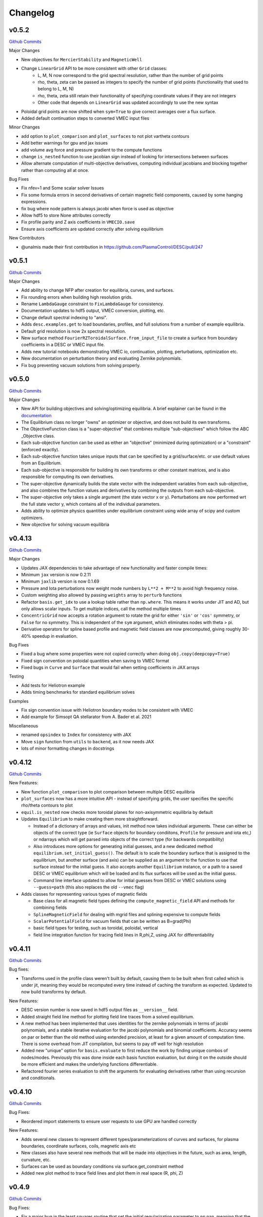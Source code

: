 Changelog
=========

v0.5.2
#######

`Github Commits <https://github.com/PlasmaControl/DESC/compare/v0.5.1...v0.5.2>`_

Major Changes

- New objectives for ``MercierStability`` and ``MagneticWell``
- Change ``LinearGrid`` API to be more consistent with other ``Grid`` classes:
    - L, M, N now correspond to the grid spectral resolution, rather than the number of grid points
    - rho, theta, zeta can be passed as integers to specify the number of grid points (functionality that used to belong to L, M, N)
    - rho, theta, zeta still retain their functionality of specifying coordinate values if they are not integers
    - Other code that depends on ``LinearGrid`` was updated accordingly to use the new syntax

- Poloidal grid points are now shifted when ``sym=True`` to give correct averages over a flux surface.
- Added default continuation steps to converted VMEC input files

Minor Changes

- add option to ``plot_comparison`` and ``plot_surfaces`` to not plot vartheta contours
- Add better warnings for gpu and jax issues
- add volume avg force and pressure gradient to the compute functions
- change ``is_nested`` function to use jacobian sign instead of looking for intersections between surfaces
- Allow alternate computation of multi-objective derivatives, computing individual jacobians and blocking together rather than computing all at once.

Bug Fixes

- Fix nfev=1 and Some scalar solver Issues
- Fix some formula errors in second derivatives of certain magnetic field components, caused by some hanging expressions.
- fix bug where node pattern is always jacobi when force is used as objective
- Allow hdf5 to store None attributes correctly
- Fix profile parity and Z axis coefficients in ``VMECIO.save``
- Ensure axis coefficients are updated correctly after solving equilibrium

New Contributors

- @unalmis made their first contribution in https://github.com/PlasmaControl/DESC/pull/247


v0.5.1
#######

`Github Commits <https://github.com/PlasmaControl/DESC/compare/v0.5.0...v0.5.1>`_

Major Changes

- Add ability to change NFP after creation for equilibria, curves, and surfaces.
- Fix rounding errors when building high resolution grids.
- Rename ``LambdaGauge`` constraint to ``FixLambdaGauge`` for consistency.
- Documentation updates to hdf5 output, VMEC conversion, plotting, etc.
- Change default spectral indexing to "ansi".
- Adds ``desc.examples.get`` to load boundaries, profiles, and full solutions from a number of example equilibria.
- Default grid resolution is now 2x spectral resolution.
- New surface method ``FourierRZToroidalSurface.from_input_file`` to create a surface from boundary coefficients in a DESC or VMEC input file.
- Adds new tutorial notebooks demonstrating VMEC io, continuation, plotting, perturbations, optimization etc.
- New documentation on perturbation theory and evaluating Zernike polynomials.
- Fix bug preventing vacuum solutions from solving properly.  


v0.5.0
#######

`Github Commits <https://github.com/PlasmaControl/DESC/compare/v0.4.12...v0.5.0>`_

Major Changes

- New API for building objectives and solving/optimizing equilibria. A brief explainer can be found in the `documentation <https://desc-docs.readthedocs.io/en/stable/notebooks/hands_on.html>`_
- The Equilibrium class no longer "owns" an optimizer or objective, and does not build its own transforms.
- The ObjectiveFunction class is a "super-objective" that combines multiple "sub-objectives" which follow the ABC _Objective class.
- Each sub-objective function can be used as either an "objective" (minimized during optimization) or a "constraint" (enforced exactly).
- Each sub-objective function takes unique inputs that can be specified by a grid/surface/etc. or use default values from an Equilibrium.
- Each sub-objective is responsible for building its own transforms or other constant matrices, and is also responsible for computing its own derivatives.
- The super-objective dynamically builds the state vector with the independent variables from each sub-objective, and also combines the function values and derivatives by combining the outputs from each sub-objective.
- The super-objective only takes a single argument (the state vector x or y). Perturbations are now performed wrt the full state vector y, which contains all of the individual parameters.
- Adds ability to optimize physics quantities under equilibrium constraint using wide array of scipy and custom optimizers.
- New objective for solving vacuum equilibria


v0.4.13
#######

`Github Commits <https://github.com/PlasmaControl/DESC/compare/v0.4.12...v0.4.13>`_

Major Changes

- Updates JAX dependencies to take advantage of new functionality and faster compile times:
- Minimum ``jax`` version is now 0.2.11
- Minimum ``jaxlib`` version is now 0.1.69
- Pressure and Iota perturbations now weight mode numbers by ``L**2 + M**2`` to avoid high frequency noise.
- Custom weighting also allowed by passing ``weights`` array to ``perturb`` functions
- Refactor ``basis.get_idx`` to use a lookup table rather than ``np.where``. This means it works under JIT and AD, but only allows scalar inputs. To get multiple indices, call the method multiple times
- ``ConcentricGrid`` now accepts a rotation argument to rotate the grid for either ``'sin'`` or ``'cos'`` symmetry, or ``False`` for no symmetry. This is independent of the ``sym`` argument, which eliminates nodes with theta > pi.
- Derivative operators for spline based profile and magnetic field classes are now precomputed, giving roughly 30-40% speedup in evaluation.

Bug Fixes

- Fixed a bug where some properties were not copied correctly when doing ``obj.copy(deepcopy=True)``
- Fixed sign convention on poloidal quantities when saving to VMEC format
- Fixed bugs in ``Curve`` and ``Surface`` that would fail when setting coefficients in JAX arrays

Testing

- Add tests for Heliotron example
- Adds timing benchmarks for standard equilibrium solves 

Examples

- Fix sign convention issue with Heliotron boundary modes to be consistent with VMEC
- Add example for Simsopt QA stellarator from A. Bader et al. 2021

Miscellaneous

- renamed ``opsindex`` to ``Index`` for consistency with JAX
- Move ``sign`` function from ``utils`` to ``backend``, as it now needs JAX
- lots of minor formatting changes in docstrings


v0.4.12
#######

`Github Commits <https://github.com/PlasmaControl/DESC/compare/v0.4.11...v0.4.12>`_

New Features:

- New function ``plot_comparison`` to plot comparison between multiple DESC equilibria
- ``plot_surfaces`` now has a more intuitive API - instead of specifying grids, the user specifies the specific rho/theta contours to plot
- ``equil.is_nested`` now checks more toroidal planes for non-axisymmetric equilibria by default
- Updates ``Equilibrium`` to make creating them more straightforward.

  - Instead of a dictionary of arrays and values, init method now takes individual arguments. These can either be objects of the correct type (ie ``Surface`` objects for boundary condiitons, ``Profile`` for pressure and iota etc,) or ndarrays which will get parsed into objects of the correct type (for backwards compatibility)
  - Also introduces more options for generating initial guesses, and a new dedicated method ``equilibrium.set_initial_guess()``. The default is to scale the boundary surface that is assigned to the equilibrium, but another surface (and axis) can be supplied as an argument to the function to use that surface instead for the initial guess. It also accepts another ``Equilibrium`` instance, or a path to a saved DESC or VMEC equilibrium which will be loaded and its flux surfaces will be used as the initial guess.
  - Command line interface updated to allow for initial guesses from DESC or VMEC solutions using ``--guess=path`` (this also replaces the old ``--vmec`` flag)

- Adds classes for representing various types of magnetic fields

  - Base class for all magnetic field types defining the ``compute_magnetic_field`` API and methods for combining fields
  - ``SplineMagneticField`` for dealing with mgrid files and splining expensive to compute fields
  - ``ScalarPotentialField`` for vacuum fields that can be written as B=grad(Phi)
  - basic field types for testing, such as toroidal, poloidal, vertical
  - field line integration function for tracing field lines in R,phi,Z, using JAX for differentiability


v0.4.11
#######

`Github Commits <https://github.com/PlasmaControl/DESC/compare/v0.4.10...v0.4.11>`_

Bug fixes:

- Transforms used in the profile class weren't built by default, causing them to be built when first called which is under jit, meaning they would be recomputed every time instead of caching the transform as expected. Updated to now build transforms by default.

New Features:

- DESC version number is now saved in hdf5 output files as ``__version__`` field.
- Added straight field line method for plotting field line traces from a solved equilibrium.
- A new method has been implemented that uses identities for the zernike polynomials in terms of jacobi polynomials, and a stable iterative evaluation for the jacobi polynomials and binomial coefficients. Accuracy seems on par or better than the old method using extended precision, at least for a given amount of computation time. There is some overhead from JIT compilation, but seems to pay off well for high resolution
- Added new "unique" option for ``basis.evaluate`` to first reduce the work by finding unique combos of nodes/modes. Previously this was done inside each basis function evaluation, but doing it on the outside should be more efficient and makes the underlying functions differentiable.
- Refactored fourier series evaluation to shift the arguments for evaluating derivatives rather than using recursion and conditionals.


v0.4.10
#######

`Github Commits <https://github.com/PlasmaControl/DESC/compare/v0.4.9...v0.4.10>`_

Bug Fixes:

- Reordered import statements to ensure user requests to use GPU are handled correctly

New Features:

- Adds several new classes to represent different types/parameterizations of curves and surfaces, for plasma boundaries, coordinate surfaces, coils, magnetic axis etc
- New classes also have several new methods that will be made into objectives in the future, such as area, length, curvature, etc.
- Surfaces can be used as boundary conditions via surface.get_constraint method
- Added new plot method to trace field lines and plot them in real space (R, phi, Z)


v0.4.9
######

`Github Commits <https://github.com/PlasmaControl/DESC/compare/v0.4.8...v0.4.9>`_

Bug Fixes:

- Fix a major bug in the least squares routine that set the initial regularization parameter to np.nan, meaning that the optimizer would stall as soon as it can no longer take full newton steps.

New Features:

- Adds a Cholesky factorization option for solving the least squares trust region problem. This can be faster, but less numerically stable due to squaring the condition number of the Jacobian. Often still produces good results since the trust region itself regularizes the solution enough to overcome the poor conditioning.
- Methods that take Grid objects now also accept an ndarray of nodes or an integer specifying the number of nodes in each direction.
- Added repr methods for string representations of more objects.


v0.4.8
######

`Github Commits <https://github.com/PlasmaControl/DESC/compare/v0.4.7...v0.4.8>`_

Bug fixes:

- Fixed array comparison in ``eq`` method to return ``False`` for differently sized arrays rather than throwing an error
- Misc errors fixed in ``VMECIO.save()``
- Fixed indexing issue with m=0, n=0 modes when transforming ``FourierSeries`` basis
- Fixed sign error in computations of MHD energy

Changes:

- 2nd-order optimal perturbation capability added
- Quasi-symmetry objective functions have been validated against STELLOPT benchmarks
- Additional data added to the VMEC-like NetCDF output generated by ``VMECIO.save()`` for compatibility with other legacy codes
- Added equilibrium methods for calculating cross sectional area, aspect ratio, major and minor radii
- Grid weights are now scaled to always sum to 4pi^2 even for symmetric grids so that volume and area will be calculated correctly for symmetric equilibria

Tests:

- Added tests for ``VMECIO.save()``
- Added tests for ``FourierSeries`` transform bug


v0.4.7
######

`Github Commits <https://github.com/PlasmaControl/DESC/compare/v0.4.6...v0.4.7>`_

Bug fixes:

- Fixes the magnetic axis initial guess error raised in Issue #92

Tests:

- Added a test to check the magnetic axis guess is used properly
- Updated the "Dummy Stellarator" parameters, which gets used for several of the tests

  
v0.4.6
######

`Github Commits <https://github.com/PlasmaControl/DESC/compare/v0.4.5...v0.4.6>`_

Bug fixes:

- Plots of straight field line vartheta contours are now actually of straight field line vartheta, previously they were only approximations.

Backend:

- New method ``equil.compute_theta_coords`` finds the geometric angle theta that maps to a given straight field line angle vartheta


v0.4.5
######

`Github Commits <https://github.com/PlasmaControl/DESC/compare/v0.4.4...v0.4.5>`_

Bug fixes:

- Fix bug in pickle IO that prevented objects with jitted attributes from being saved, pickling now only saves essential information.

Changes:

- Added generic load function for loading objects without knowing what class they are
- Removed usage of "==" operator between DESC objects in favor of ``obj1.eq(obj2)``. Equivalence is defined as "if saved and loaded, the two objects would be the same," so it ignores equality in trivially recomputeable attributes and focuses on the actual physics of the objects being compared.
- Concentric grids are now up-down symmetric when symmetry is not enforced

Backend:

- Remove ``object_lib`` from io, instead, now use built in dynamic importing to import the correct classes at runtime
- Avoids needing to import classes in lots of files just so they can be in the ``object_lib``, makes adding new stuff a lot easier.
- Changed name in io stuff to class to avoid conflicts with actual name attributes

  
v0.4.4
######

`Github Commits <https://github.com/PlasmaControl/DESC/compare/v0.4.3...v0.4.4>`_
  
Bug Fixes:

- Fixed key error in hdf5io that prevented some solutions from being loaded properly
- Updated requirements with correct version of flatbuffers to work with JAX

Documentation:

- Updated installation instructions
- Updated hands on example and other notebooks with recent changes
- Fixed bug where docs wouldn't build on RTD

New functionality:

- Added new method equilibrium.compute_flux_coords to find the flux coordinates (rho, theta, zeta) corresponding to a set of real space coordinates (R,phi,Z), useful for computing synthetic diagnostics.

Backend:

- Added wrappers for more control flow operators, which will be needed for future development
- Added interpolation module with 1d, 2d, and 3d interpolation using linear or various cubic splines. These will primarily be needed for planned work on equilibrium reconstruction.


v0.4.3
######

`Github Commits <https://github.com/PlasmaControl/DESC/compare/v0.4.2...v0.4.3>`_

Major changes:

- New transform method ``direct2`` that uses DFT instead of FFT to handle general toroidal spacing and number of planes
- Plotting now quite a bit faster due to not having to oversample or use direct1 method
- Removed ``zeta_ratio`` as it generally didn't give good results and is quite a bit slower than standard boundary perturbations
- Zernike evaluation now done with higher precision for L>24
- Updated ASCII output format
- Refactored how jacobian is calculated to hopefully use less memory on GPUs
- New abbreviated syntax for continuation parameter arrays (see docs for more details)


v0.4.2
######

`Github Commits <https://github.com/PlasmaControl/DESC/compare/v0.4.1...v0.4.2>`_

Major changes:

- New concentric grid pattern `ocs`, designed to reduce the condition number of the interpolation matrix for fitting data to a zernike basis.
- Fixed bug in poloidal resolution for concentric grids with "ansi" indexing, where only M+1 points were used instead of the correct 2*M+1
- Rotated concentric grids by 2pi/3M to avoid symmetry plane at theta=0,pi. Previously, for stellarator symmetic cases, the nodes at theta=0 did not contribute to helical force balance.
- Added `L_grid` parameter to specify radial resolution of grid nodes directly and making the API more consistent.


v0.4.1
######

`Github Commits <https://github.com/PlasmaControl/DESC/compare/v0.4.0...v0.4.1>`_

Major Changes:

- GPU allocation should work correctly now, previously JAX would grab all GPU memory even if told to only run on CPU
- Updated I/O to work with h5py version 3, no longer support h5py version 2


v0.4.0
######

`Github Commits <https://github.com/PlasmaControl/DESC/compare/v0.3.28...v0.4.0>`_


v0.3.28
#######

`Github Commits <https://github.com/PlasmaControl/DESC/compare/v0.3.27...v0.3.28>`_

Major changes:

- better normalization for QS_TP


v0.3.27
#######

`Github Commits <https://github.com/PlasmaControl/DESC/compare/v0.3.26...v0.3.27>`_

Major changes:

- Update equilibriafamily to reuse objectives if possible
  

v0.3.26
#######

`Github Commits <https://github.com/PlasmaControl/DESC/compare/v0.3.25...v0.3.26>`_

Major changes:

- Quasisymmetry metric finished and checked

  - Quasisymmetry compute function is finished. This computes the triple product metric of quasisymmetry, denoted 'QS_TP'.
  - The flux function metric 'QS_FF' is also computed, but has singularities.
  - Appropriate references to quasisymmetry are added to Configuration and the plotting routines.
  - Extensive testing functions were added to verify that the magnetic field and magnitude components agree with finite difference calculations.
  - A "dummy stellarator" example was added to the test suite. This configuration is not in equilibrium, and gets used to test the compute functions.


v0.3.25
#######

`Github Commits <https://github.com/PlasmaControl/DESC/compare/v0.3.24...v0.3.25>`_

Major changes:

- Add 3rd order perturbations

  - seems like they're not that great, error is usually worse than 2nd order but a bit better than 1st.
  - also they take a long time (4x longer than 2nd order)
  - might still be useful


v0.3.24
#######

`Github Commits <https://github.com/PlasmaControl/DESC/compare/v0.3.23...v0.3.24>`_

Major changes:

- Add method to convert between coordinates

  - Going from sfl -> boundary representation is trivial because the sfl coords are valid bdry coords
  - Going the other way is hard
  - Added a method to configuration to transform to sfl by least squares fitting the flux surfaces using lambda shift
  - Surfaces look ok after transforming, but error is a bit high around the edges, so we might want to revisit it in the future to see if we can find a better way to do it (field line integration?)


v0.3.23
#######

`Github Commits <https://github.com/PlasmaControl/DESC/compare/v0.3.22...v0.3.23>`_

Major changes:

- Update handling of gpu backend

  - Previously, telling it to run on the gpu didn't actually work and most of the computation would still be done on the cpu
  - refactored the old method to handle the gpu properly
  - new function for setting device that should be called before importing anything from backend (or anything that imports backend)
  - new packages required to parse gpu and cpu info, so make sure to update with `pip install -r requirements.txt`


v0.3.22
#######

`Github Commits <https://github.com/PlasmaControl/DESC/compare/v0.3.21...v0.3.22>`_

Major changes:

- Added an ABC BoundaryCondition class, which inherits from LinearEqualityConstraint.  Concrete BC's such as LCFSConstraint and PoincareConstraint are children of BoundaryCondition.
- Added ZernikePolynomial as a Basis type. This is used for Rb_basis and Zb_basis when bdry_mode="poincare".
- Equilibrium now has a constraint property to represent the BC. This must be set before setting the equilibrium's objective.

Minor changes:

- Updated tests to work with changes.
- Changed definition of beta to be e^theta-iota*e^zeta.  This makes F_rho and F_beta have the same units (N/m^2).
- Default spectral indexing set to "fringe" (instead of "ansi") in Basis object constructors.
- Renamed Rb_mn and Zb_mn to Rb_lmn and Zb_lmn to reflect more general usage.
- Documentation updates to meet NumPy documentation style requirements.


v0.3.21
#######

`Github Commits <https://github.com/PlasmaControl/DESC/compare/v0.3.20...v0.3.21>`_

This update addresses 2 major issues: objectives/optimizers not being saved, and objectives getting compiled more often than necessary

Major Changes:

- Changes to Equilibium/EquilibriaFamily:

  - general switching to using properties rather than direct attributes when referencing things (ie, ``eq.foo``, not ``eq._foo``). This allows getter methods to have safeguards if things weren't defined or loaded correctly for some reason
  - Add ``node_pattern`` property to equilibrium
  - Add public ``transforms`` property to equilibrium (public interface to old ``_transforms`` dict)
  - When assigning objective function to equilibrium, it now checks if the new one is equivalent to the old one, if they are it skips the update. This prevents needless recompilation if nothing really changed.
  - optimizer and objective attributes now assigned to ``equilibrium.initial``

- Changes to objective functions:
  
  - object lib is now set correctly for saving/loading
  - init method can now properly handle loading from file
  - moved most of the derivative setup/jit/etc to its own method that is automatically called after the main init. The function ``set_derivatives`` can also be called manually to change jit settings or devices to compile to.
  - compiling is now done on the objective rather than the optimizer, again, a way to prevent needless recompilation. This is done with a new ``compile`` method that takes the generic function arguments to call the objective, plus a "mode" argument to tell it which derivatives to compile (ie, for scalar vs least squares optimization)
  - new ``eq`` method for comparing different objective functions. Effectively the same way we've been doing a custom ``__eq__``, but we can't do that for the objectives because it breaks the hashing the jax uses when jitting the objective. So instead of doing ``objective1 == objective2``, do ``objective1.eq(objective2)``
  - Removed init methods from ``ForceErrorNodes`` and ``ForceConstraintNodes``, since the default one from ``ObjectiveFunction`` now handles everything.
  - Init for Galerkin and Energy remains but just calls super init and then warns if the grid is not quadrature grid
  - new method to make sure the transforms have the correct derivatives for the objective and recomputing them if not

- Changes to optimizer:
  
  - io attributes now set, inheritance from IOAble and refactored init to work with io stuff
  - objective no longer passed in at init, just the method
  - instead, objective is now passed as an argument to ``optimizer.optimize()``
  - removed compile method in favor of compiling the objective directly (which is automatically done in optimizer.optimize)
  - added equality checking for optimizers


v0.3.20
#######

`Github Commits <https://github.com/PlasmaControl/DESC/compare/v0.3.19...v0.3.20>`_

Major Changes:

- added ``ForceErrorGalerkin`` objective function

  - Returns the Galerkin equations (spectral coefficients of the residual), computed using Gaussian integration
  - "galerkin" objective option in the input file
  - Must use with ``quad`` node pattern


v0.3.19
#######

`Github Commits <https://github.com/PlasmaControl/DESC/compare/v0.3.18...v0.3.19>`_

Major Changes:

- Added missing arg for scaling in equilibrium optimize/solve methods
- Now checks for nestedness after perturbing but before solving to avoid needless computation if the perturbation throws you way off


v0.3.18
#######

`Github Commits <https://github.com/PlasmaControl/DESC/compare/v0.3.17...v0.3.18>`_

Major Changes:

- added compute functions for magnetic pressure gradient and magnetic tension
- added ``norm_F`` option to ``plot_2d`` and ``plot_section``, which will normalize F by gradP or grad(B^2/2mu0), depending on if the equilibrium is a pressure or vacuum equilibrium.


v0.3.17
#######

`Github Commits <https://github.com/PlasmaControl/DESC/compare/v0.3.16...v0.3.17>`_

Major Changes:

- Update perturbations with trust region

  - Method of perturbations implicitly assumes an asymptotic ordering of the terms in the series, but sometimes the 2nd order term would be much larger than the first order and the result would be super wrong.
  - Perturbations are now done using a trust region approach, where the error is minimized subject to a bound on the step size, and the bound is inversely proportional to the order of the perturbation.
  - trust region ratio can be varied, default of 0.1 seems ok.
  - 2nd order perturbations for BC seem to work fine now
  - 2nd order for pressure still works, though visually they look a bit worse despite the new method resulting in lower force error.


v0.3.16
#######

`Github Commits <https://github.com/PlasmaControl/DESC/compare/v0.3.15...v0.3.16>`_

Major Changes:

- Updated "put" test to avoid deprecated usage

  
v0.3.15
#######

`Github Commits <https://github.com/PlasmaControl/DESC/compare/v0.3.14...v0.3.15>`_

Major Changes:

- Update plotting

  - removed ``Plot`` class in favor of individual functions (class wasn't really doing anything and just led to extra typing)
  - Fixed bug that caused things to be plotted against the wrong axes (with fft node sorting things should be reshaped as (M,L,N) order='F')
  - ``plot_surfaces`` and ``plot_section`` now plot multiple sections for non-axisymmetric cases by default
  - Made 3d plot show all field periods by default
  - Fixed aspect ratio on 3d plots so that the axes are equal
  - Changed method for section plotting from ``tricontourf`` to regular ``contourf`` so it can plot non-convex shapes correctly
  - Added tests for 3d plotting and plotting vs different grids
  - Updated baseline images for all tests


v0.3.14
#######

`Github Commits <https://github.com/PlasmaControl/DESC/compare/v0.3.13...v0.3.14>`_

Major Changes:

- Fix bug with boundary perturbations

  - Changing the resolution before perturbation was changing the BC coeffs as well, so the delta was zero
  - Now only change the resolution.
  - Also added some logic to avoid recomputing stuff when not needed


v0.3.13
#######

`Github Commits <https://github.com/PlasmaControl/DESC/compare/v0.3.12...v0.3.13>`_


v0.3.12
#######

`Github Commits <https://github.com/PlasmaControl/DESC/compare/v0.3.11...v0.3.12>`_

Major Changes:

- Update configuration - make private
- Configuration now inherits from ABC
- Replaced references to configuration in other code with reference to Equilibrium


v0.3.11
#######

`Github Commits <https://github.com/PlasmaControl/DESC/compare/v0.3.10...v0.3.11>`_

Major Changes:

- ``perturb`` function uses jvp and has 1st-order testing

  - perturb method now uses jvp instead of full jacobians for 1st-order perturbations
  - test_perturbations.py is updated to include testing for the new syntax with a linear test function
  - added Equilibrium.perturb() and ObjectiveFunction.jvp() methods

Minor changes:

- added zeta_ratio getter method to Configuration
- added compute method to Equilibrium
- bug fix in ObjectiveFunction.derivative for int argnums
- updated documentation


v0.3.10
#######

`Github Commits <https://github.com/PlasmaControl/DESC/compare/v0.3.9...v0.3.10>`_

Major Changes:

- Add blocked derivative
  
  - AutoDiffDerivative now takes keyword args to compute jacobian/hessian in smaller blocks to save memory
  - Still need to find sensible defaults or come up with some way to automatically select block size based on hardware and memory


v0.3.9
######

`Github Commits <https://github.com/PlasmaControl/DESC/compare/v0.3.8...v0.3.9>`_

Major Changes:

- Improved testing of SOLOVEV results
  
  - Changed SOLOVEV input file to use same resolution as VMEC results
  - Added a test to check that SOLOVEV solution matches VMEC results
  - Created temporary directory to store misc testing files
  - Fixed IO bug in Configuration


v0.3.8
######

`Github Commits <https://github.com/PlasmaControl/DESC/compare/v0.3.7...v0.3.8>`_

Major Changes:

- Fix issue with jax and zero sized arrays
  
  - Computing the pseudoinverse of a zero sized array caused jax to crash
  - Now have a check to only compute pinv if array has data, otherwise its just zeros.
  - Jax now seems to work fine in all cases with the new coordinates


v0.3.7
######

`Github Commits <https://github.com/PlasmaControl/DESC/compare/v0.3.6...v0.3.7>`_

Major Changes:

- Update setup.py and __main__.py with version info

  
v0.3.6
######

`Github Commits <https://github.com/PlasmaControl/DESC/compare/v0.3.5...v0.3.6>`_

Major Changes:

- Add colorama and termcolor to requirements.txt

  
v0.3.5
######

`Github Commits <https://github.com/PlasmaControl/DESC/compare/v0.3.4...v0.3.5>`_

- initial work on VMEC IO
- Added VMECIO class to handle loading and saving to/from VMEC netCDF file formats.
- Removed check for nested flux surfaces.
- Minor documentation changes.


v0.3.4
######

`Github Commits <https://github.com/PlasmaControl/DESC/compare/v0.3.3...v0.3.4>`_

Major Changes:

- Update BC to work with perturbations
- Objective functions now know about bc constraint and how to convert between full and reduced form of x
- LinearEqualityConstraint class now exposes A,Ainv,Z etc for other uses, bypassing methods of the class when we want to differentiate through them


v0.3.3
######

`Github Commits <https://github.com/PlasmaControl/DESC/compare/v0.3.2...v0.3.3>`_

Major Changes:

- Updates to files that depend on compute functions
- Configuration now overloads all available compute functions.
- Updated Plot class to use new compute functions.
- Removed unused objective functions (some of these may need to be rewritten)
- Updated ForceErrorNodes to use the new compute functions.
- Minor documentation changes to the compute functions.


v0.3.2
######

`Github Commits <https://github.com/PlasmaControl/DESC/compare/v0.3.1...v0.3.2>`_

Major Changes:

- Add solve method to Equilibrium
- Configuration now has attributes for continuation params (*_ratios)
- Equilibrium now has solve method which takes an Optimizer and Objective function and does it's thing.


v0.3.1
######

`Github Commits <https://github.com/PlasmaControl/DESC/compare/v0.3.0...v0.3.1>`_

Major Changes:

- revised compute functions for new polar coordinates
- ``compute_polar_coords`` now handles the transforms from spectral to real space.
- ``compute_toroidal_coords`` then converts the polar coordinates (R0, Z0, r, lambda) to the toroidal coordinates (R,phi,Z).
- ``compute_magnetic_field`` was modified to use the non-sfl coordinate system.
- Started segregating functions to only handle specific objective functions (force balance vs quasi-symmetry, etc).


v0.3.0
######

`Github Commits <https://github.com/PlasmaControl/DESC/compare/v0.2.0...v0.3.0>`_

Major Changes:

- Refactored all code to be object oriented
